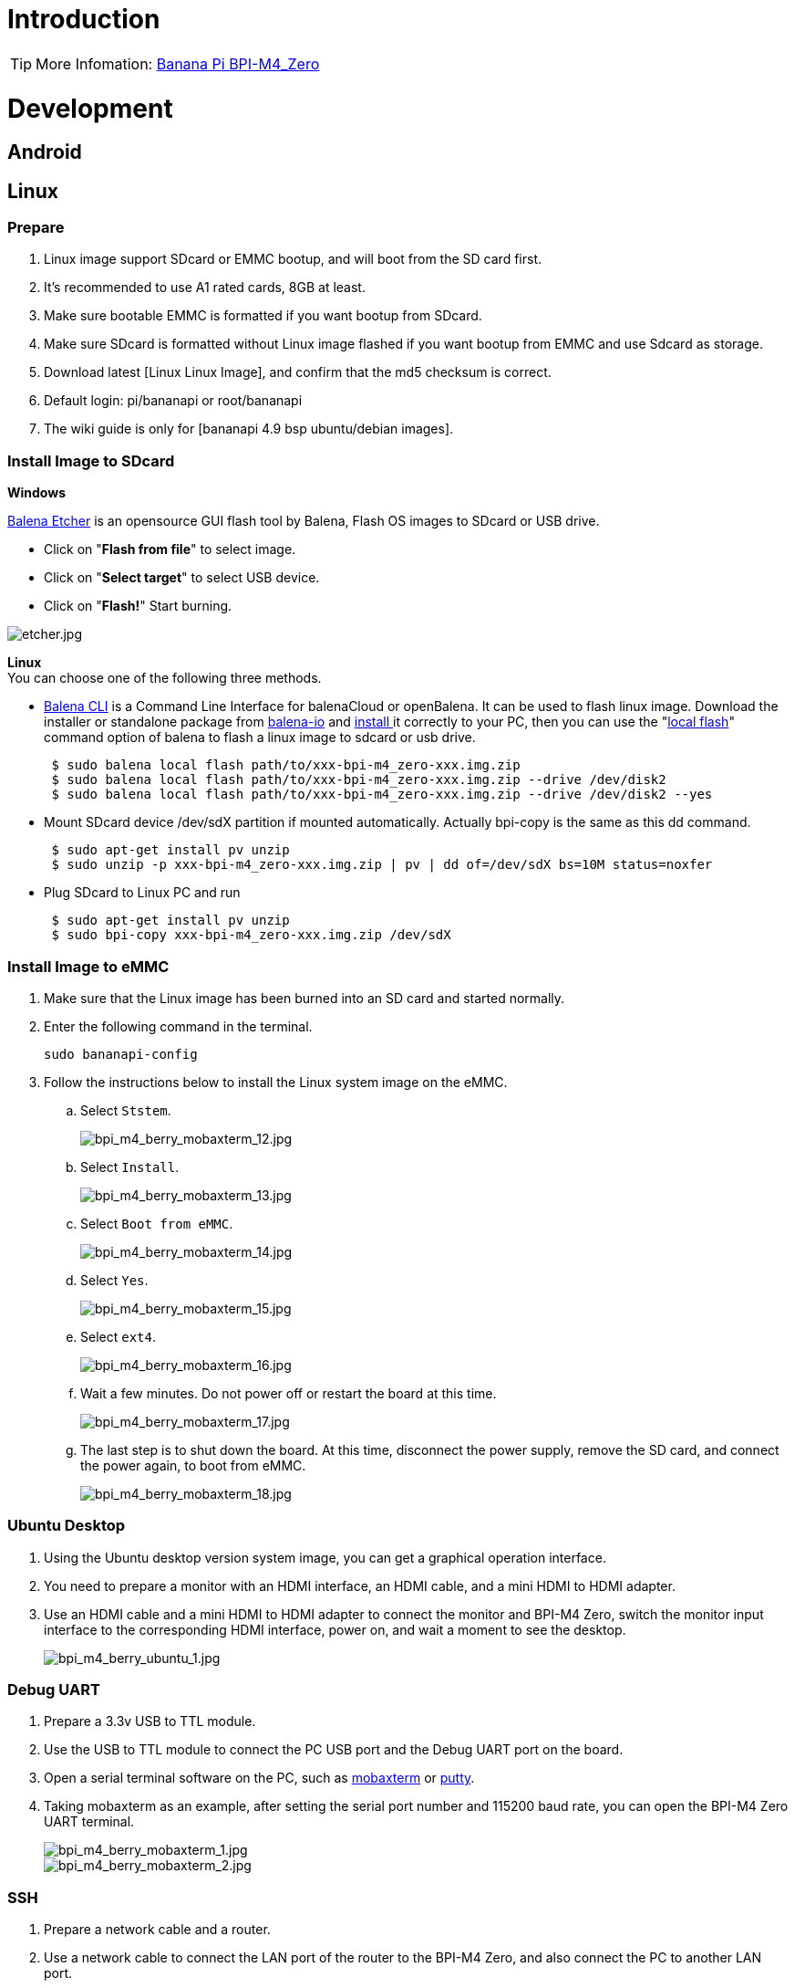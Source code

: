 = Introduction

TIP: More Infomation: link:/en/BPI-M4_Zero/BananaPi_BPI-M4_Zero[Banana Pi BPI-M4_Zero]

= Development

== Android

== Linux
=== Prepare

. Linux image support SDcard or EMMC bootup, and will boot from the SD card first.
. It’s recommended to use A1 rated cards, 8GB at least.
. Make sure bootable EMMC is formatted if you want bootup from SDcard.
. Make sure SDcard is formatted without Linux image flashed if you want bootup from EMMC and use Sdcard as storage.
. Download latest [Linux Linux Image], and confirm that the md5 checksum is correct.
. Default login: pi/bananapi or root/bananapi
. The wiki guide is only for [bananapi 4.9 bsp ubuntu/debian images].

=== Install Image to SDcard
**Windows**

link:https://balena.io/etcher[Balena Etcher] is an opensource GUI flash tool by Balena, Flash OS images to SDcard or USB drive.

- Click on "**Flash from file**" to select image. 
- Click on "**Select target**" to select USB device. 
- Click on "**Flash!**" Start burning.

image::/picture/etcher.jpg[etcher.jpg]

**Linux** +
You can choose one of the following three methods.

- link:https://github.com/balena-io/balena-cli[Balena CLI] is a Command Line Interface for balenaCloud or openBalena. It can be used to flash linux image. Download the installer or standalone package from link:https://github.com/balena-io/balena-cli/releases[balena-io] and link:https://github.com/balena-io/balena-cli/blob/master/INSTALL.md[install ]it correctly to your PC, then you can use the "link:https://docs.balena.io/reference/balena-cli/#local-flash-image[local flash]" command option of balena to flash a linux image to sdcard or usb drive.
+
```sh
 $ sudo balena local flash path/to/xxx-bpi-m4_zero-xxx.img.zip
 $ sudo balena local flash path/to/xxx-bpi-m4_zero-xxx.img.zip --drive /dev/disk2
 $ sudo balena local flash path/to/xxx-bpi-m4_zero-xxx.img.zip --drive /dev/disk2 --yes
```

- Mount SDcard device /dev/sdX partition if mounted automatically. Actually bpi-copy is the same as this dd command.
+
```sh
 $ sudo apt-get install pv unzip
 $ sudo unzip -p xxx-bpi-m4_zero-xxx.img.zip | pv | dd of=/dev/sdX bs=10M status=noxfer
```

- Plug SDcard to Linux PC and run
+
```sh
 $ sudo apt-get install pv unzip
 $ sudo bpi-copy xxx-bpi-m4_zero-xxx.img.zip /dev/sdX
```

=== Install Image to eMMC

. Make sure that the Linux image has been burned into an SD card and started normally.

. Enter the following command in the terminal.
+
```
sudo bananapi-config
```

. Follow the instructions below to install the Linux system image on the eMMC.
.. Select `Ststem`.
+
image::/picture/bpi_m4_berry_mobaxterm_12.jpg[bpi_m4_berry_mobaxterm_12.jpg]
.. Select `Install`.
+
image::/picture/bpi_m4_berry_mobaxterm_13.jpg[bpi_m4_berry_mobaxterm_13.jpg]
.. Select `Boot from eMMC`.
+
image::/picture/bpi_m4_berry_mobaxterm_14.jpg[bpi_m4_berry_mobaxterm_14.jpg]
.. Select `Yes`.
+
image::/picture/bpi_m4_berry_mobaxterm_15.jpg[bpi_m4_berry_mobaxterm_15.jpg]
.. Select `ext4`.
+
image::/picture/bpi_m4_berry_mobaxterm_16.jpg[bpi_m4_berry_mobaxterm_16.jpg]
.. Wait a few minutes. Do not power off or restart the board at this time.
+
image::/picture/bpi_m4_berry_mobaxterm_17.jpg[bpi_m4_berry_mobaxterm_17.jpg]
.. The last step is to shut down the board. At this time, disconnect the power supply, remove the SD card, and connect the power again, to boot from eMMC.
+
image::/picture/bpi_m4_berry_mobaxterm_18.jpg[bpi_m4_berry_mobaxterm_18.jpg]

=== Ubuntu Desktop
. Using the Ubuntu desktop version system image, you can get a graphical operation interface.
. You need to prepare a monitor with an HDMI interface, an HDMI cable, and a mini HDMI to HDMI adapter.
. Use an HDMI cable and a mini HDMI to HDMI adapter to connect the monitor and BPI-M4 Zero, switch the monitor input interface to the corresponding HDMI interface, power on, and wait a moment to see the desktop.
+
image::/picture/bpi_m4_berry_ubuntu_1.jpg[bpi_m4_berry_ubuntu_1.jpg]

=== Debug UART
. Prepare a 3.3v USB to TTL module.
. Use the USB to TTL module to connect the PC USB port and the Debug UART port on the board.
. Open a serial terminal software on the PC, such as link:https://mobaxterm.mobatek.net/[mobaxterm] or link:https://www.putty.org/[putty].
. Taking mobaxterm as an example, after setting the serial port number and 115200 baud rate, you can open the BPI-M4 Zero UART terminal.
+
image::/picture/bpi_m4_berry_mobaxterm_1.jpg[bpi_m4_berry_mobaxterm_1.jpg]
image::/picture/bpi_m4_berry_mobaxterm_2.jpg[bpi_m4_berry_mobaxterm_2.jpg]

=== SSH
. Prepare a network cable and a router.
. Use a network cable to connect the LAN port of the router to the BPI-M4 Zero, and also connect the PC to another LAN port.
. Check the IP address of BPI-M4 Zero on the router management interface, or use the following command on the BPI-M4 Zero UART terminal to check the IP address.
+
```sh
  ifconfig
```
+
```sh
  eth0: flags=4163<UP,BROADCAST,RUNNING,MULTICAST> mtu 1500
        inet 192.168.3.10 netmask 255.255.255.0 broadcast 192.168.3.255
        inet6 fe80::3e1f:688f:81ab:d8b7 prefixlen 64 scopeid 0x20<link>
        ether 02:00:54:a0:d6:a6 txqueuelen 1000 (Ethernet)
        RX packets 553 bytes 92549 (92.5 KB)
        RX errors 0 dropped 0 overruns 0 frame 0
        TX packets 329 bytes 26023 (26.0 KB)
        TX errors 0 dropped 0 overruns 0 carrier 0 collisions 0
        device interrupt 42
```
. Open an SSH terminal software on the PC, such as link:https://mobaxterm.mobatek.net/[mobaxterm] or link:https://www.putty.org/[putty].
. Taking mobaxterm as an example, fill in the obtained IP address, such as 192.168.3.10 above, in the IP address column and 22 in the Port port.
+
image::/picture/bpi_m4_berry_mobaxterm_3.jpg[bpi_m4_berry_mobaxterm_3.jpg]

. Open the SSH terminal and enter the login username/password: pi/bananapi or root/bananapi. There will be no prompt when entering the password. Please enter it normally and press Enter when finished.
+
image::/picture/bpi_m4_berry_mobaxterm_4.jpg[bpi_m4_berry_mobaxterm_4.jpg]

=== NoMachine Remote Desktop
. Make sure BPI-M4 Zero is connected to the Internet and use the following command to download the nomachine DEB installation package in the system.
+
```sh
  wget https://download.nomachine.com/download/8.9/Arm/nomachine_8.9.1_1_arm64.deb
```
. Or open link:https://downloads.nomachine.com/download/?id=117&distro=ARM[NoMachine for ARM - arm64 download page] in a PC browser, download the DEB installation package, and then copy it to BPI-M4 Zero user directory through SSH or USB disk.
. After the download is completed, install it through the following command. Note that the file name is based on the actual downloaded file name.
+
```sh
  sudo dpkg -i nomachine_8.9.1_1_arm64.deb
```
. PC side also needs to download and install NoMachine. link:https://download.nomachine.com/[NoMachine download page] Select the installation package suitable for the PC operating system, download it locally and complete the installation.
. Pay attention to keeping the PC and BPI-M4 Zero in the same LAN. You can try SSH connection first to ensure normal communication within the LAN.
. Open NoMachine on the PC, click the Add button, enter the IP address of BPI-M4 Zero in the Host bar in the window after the jump, and then click the Add button.
+
image::/picture/bpi_m4_berry_nomachine_1.jpg[bpi_m4_berry_nomachine_1.jpg]

. Click the recognized port icon, enter the username/password in the new window that pops up, and then click the OK button.
+
image::/picture/bpi_m4_berry_nomachine_2.jpg[bpi_m4_berry_nomachine_2.jpg]
image::/picture/bpi_m4_berry_nomachine_3.jpg[bpi_m4_berry_nomachine_3.jpg]

. After completing the subsequent settings, you can see the desktop.
+
image::/picture/bpi_m4_berry_nomachine_4.jpg[bpi_m4_berry_nomachine_4.jpg]

. If no device is connected to the HDMI interface, the NoMachine remote desktop will display a black screen. It is recommended to keep the HDMI connection or connect an HDMI decoy device.

=== WiFi
Use the nmcli command to scan WiFi hotspots, connect to hotspots, and create AP hotspots.
```sh
  nmcli device
  nmcli device wifi list
  nmcli device wifi connect [SSID] password [PASSWORD]
  nmcli device disconnect [device name]
  nmcli device wifi hotspot con-name [NAME] ifname [device name] ssid [SSID] password [PASSWORD]
```
```sh
  nmcli connection show
  nmcli connection down [NAME]
  nmcli connection up [NAME]
  nmcli connection delete [SSID]
```
```sh
  nmcli radio wifi off
  nmcli radio wifi on
```
- link:https://developer-old.gnome.org/NetworkManager/unstable/nmcli.html[nmcli command reference document]
- link:https://developer-old.gnome.org/NetworkManager/unstable/nmcli-examples.html[nmcli command reference examples]

=== Set static IP, DNS
. To set a static IP, you need to maintain the connection first. If you want to set an Ethernet static IP, you must first maintain the Ethernet connection; if you want to set a wireless network static IP, you must first maintain a connection to a WIFI.
. If the upper-level router has assigned the IP address you want to set to other devices, please change it to an idle IP, or ask other devices to give up the IP.
. Use the nmcli connection show command to display all connections, for example:
+
```sh
  pi@bpi-m4zero:~$ nmcli connection show
  NAME UUID TYPE DEVICE
  TP-LINK_5G_7747 e4a49726-adf1-44d7-a621-0e3af96cc390 wifi wlx2cc3e6acd5d7
  Wired connection 1 612eda94-55dc-3c85-b05e-f16c41775b4e ethernet --
```
. Use the nmcli connection show [NAME] command to display all the properties of a specific connection, such as:
+
```sh
  nmcli connection show TP-LINK_5G_7747
```
 If you want to see Ethernet, change to Wired connection 1
+
Only list three common items
+
```sh
  ipv4.dns: 192.168.3.1
  ipv4.addresses: 192.168.3.10/24
  ipv4.gateway: 192.168.3.1
```
- The default is the gateway address
- The default is the IP address assigned by the router DHCP
- Gateway address, the default is the IP address of the router

. Set static IP:
+
```sh
  nmcli connection modify TP-LINK_5G_7747 ipv4.addresses 192.168.3.2
```
. Set DNS:
+
```sh
  nmcli connection modify TP-LINK_5G_7747 ipv4.dns 8.8.8.8
```
. Reset:
+
```sh
  reboot
```
. After restarting, check whether the modification is successful:
+
```sh
  ifconfig
  nmcli connection show TP-LINK_5G_7747
```

=== Network time synchronization
Chrony is an open source free Network Time Protocol NTP client and server software. It allows the computer to keep the system clock synchronized with the clock server (NTP), thus allowing your computer to maintain accurate time. Chrony can also be used as a server software to provide time synchronization services for other computers.
```sh
  timedatectl set-ntp false
```
```sh
  sudo apt install chrony
  systemctl start chrony
  systemctl enable chrony
  systemctl status chrony
  systemctl restart chrony
```
```sh
  timedatectl status
  timedatectl list-timezones
  timedatectl set-timezone Asia/Shanghai
  timedatectl set-ntp true
```
```sh
  date
  sudo hwclock -r
```
- link:https://chrony-project.org/documentation.html[Chrony reference documentation]

=== View hardware temperature
Enter the following command to view the temperature data returned by the sensor built into the chip on the BPI-M4 Zero board.
```sh
  sensors
```
=== Modify HDMI output resolution
When using the Ubuntu desktop operating system, you can find the Displays column in Settings and modify the resolution.

image::/picture/bpi_m4_berry_ubuntu_2.jpg[bpi_m4_berry_ubuntu_2.jpg]

=== Use USB disk
. Prepare a USB disk that has been partitioned normally and insert it into the USB interface of BPI-M4 Zero.If it is a USB disk with a type-A plug, you also need a type-A to type-C adapter.
. In the Ubuntu desktop version, you can see that the USB disk has been recognized and can be opened in the file manager, or partition management can be performed through the GParted tool.
+
image::/picture/bpi_m4_berry_ubuntu_3.jpg[bpi_m4_berry_ubuntu_3.jpg]

. In the terminal, mount the USB disk to the local directory:
+
```sh
  mkdir mnt
  cat /proc/partitions | grep "sd*"
  sudo mount /dev/sda1 ~/mnt/
  ls ~/mnt/
  sudo umount -v /dev/sda1
```

=== Use Audio Devices
Prepare an audio file and copy it to the BPI-M4 Zero Ubuntu desktop system through a USB flash drive or SSH.

**HDMI audio**

. Prepare a monitor with HDMI audio input function, turn on the relevant functions in the monitor settings, use an HDMI cable and a mini HDMI to HDMI adapter to connect the monitor.
. Set the output device to HDMI Audio in the Sound column of the settings.
+
image::/picture/bpi_m4_berry_ubuntu_4.jpg[bpi_m4_berry_ubuntu_4.jpg]

. Play audio.
+
image::/picture/bpi_m4_berry_ubuntu_5.jpg[bpi_m4_berry_ubuntu_5.jpg]

=== Use Bluetooth
. Open settings in the Ubuntu desktop and connect a Bluetooth device, such as a Bluetooth mouse or keyboard, in the Bluetooth bar.
+
image::/picture/bpi_m4_berry_ubuntu_7.jpg[bpi_m4_berry_ubuntu_7.jpg]

. The method to connect the Bluetooth device through the command line in the terminal is as follows:
+
```sh
pi@bpi-m4zero:~$ sudo bluetoothctl
[sudo] password for pi:
Agent registered
[CHG] Controller 2C:C3:E6:AC:D5:D8 Pairable: yes
[bluetooth]# power on
Changing power on succeeded
[bluetooth]# discoverable on
Changing discoverable on succeeded
[CHG] Controller 2C:C3:E6:AC:D5:D8 Discoverable: yes
[bluetooth]# pairable on
Changing pairable on succeeded
[bluetooth]# scan on
Discovery started
[CHG] Controller 2C:C3:E6:AC:D5:D8 Discovering: yes
[NEW] Device D4:C4:85:A5:C6:B1 Logitech Pebble
[CHG] Device D4:C4:85:A5:C6:B1 TxPower: 4
[bluetooth]# pair D4:C4:85:A5:C6:B1
Attempting to pair with D4:C4:85:A5:C6:B1
[CHG] Device D4:C4:85:A5:C6:B1 Connected: yes
[DEL] Device A4:C1:38:9B:F6:FD SLPO20N20200059
[CHG] Device D4:C4:85:A5:C6:B1 UUIDs: 00001800-0000-1000-8000-00805f9b34fb
[CHG] Device D4:C4:85:A5:C6:B1 UUIDs: 00001801-0000-1000-8000-00805f9b34fb
[CHG] Device D4:C4:85:A5:C6:B1 UUIDs: 0000180a-0000-1000-8000-00805f9b34fb
[CHG] Device D4:C4:85:A5:C6:B1 UUIDs: 0000180f-0000-1000-8000-00805f9b34fb
[CHG] Device D4:C4:85:A5:C6:B1 UUIDs: 00001812-0000-1000-8000-00805f9b34fb
[CHG] Device D4:C4:85:A5:C6:B1 UUIDs: 00010000-0000-1000-8000-011f2000046d
[CHG] Device D4:C4:85:A5:C6:B1 ServicesResolved: yes
[CHG] Device D4:C4:85:A5:C6:B1 Paired: yes
Pairing successful #pairing successfully
[CHG] Device D4:C4:85:A5:C6:B1 Modalias: usb:v046DpB021d0007
[bluetooth]# exit
pi@bpi-m4zero:~$
```
+
link:https://wiki.archlinux.org/title/bluetooth[archlinux bluetooth reference document]

=== Transfer files
**scp**

scp (secure copy) command in Linux system is used to copy file(s) between servers in a secure way.

The SCP command or secure copy allows the secure transferring of files between the local host and the remote host or between two remote hosts.

It uses the same authentication and security as it is used in the Secure Shell (SSH) protocol.

You can copy files from a Windows terminal to a Linux system on the same LAN. Just make sure the Open SSH client is turned on and can be viewed in Settings > Applications > Optional Features.

If you want to copy files from Windows systems to Linux systems, you also need to enable the Open SSH server.

image::/picture/bpi_m4_berry_mobaxterm_6.jpg[bpi_m4_berry_mobaxterm_6.jpg]
The scp command format is:
```sh
scp [optionals] file_source file_target
```
. [optionals] is an optional parameter, such as -r, which can be used to copy the entire directory recursively.
. file_source The file or directory to be copied.
. file_target will copy the past path and rename it if a specific file name is entered at the end.

Take copying local files from a Windows system to a Linux system as an example. In the Windows terminal, enter:
```sh
PS D:\temp\temp_4> scp ".\hello.txt" pi@192.168.3.12:"/home/pi/Downloads/"
```
You can also copy files in the Linux system to the local computer in the Windows terminal:
```sh
PS D:\temp\temp_4> scp pi@192.168.3.12:"/home/pi/Downloads/hello.txt" "D:\temp\temp_4"
```
- Where pi@192.168.3.12 is the user name in the Linux system and the IP address of the BPI-M4 Zero in the LAN.
- Where :"/home/pi/Downloads/hello.txt" is the file path in the Linux system.
- Where "D:\temp\temp_4" is the path in Windows system.
link:https://www.geeksforgeeks.org/scp-command-in-linux-with-examples/[scp reference document]

**mobaxterm**

Files can be managed through a graphical interface using mobaxterm or other similar software.

link:https://mobaxterm.mobatek.net/download.html[mobaxterm download] +
link:https://download.mobatek.net/mobaxterm-on-linux.html[mobaxterm-linux preview version]

As shown in the figure below, after establishing an SSH connection in mobaxterm, a file management window will appear on the left side of the interface, which supports copying and pasting by dragging and dropping files.

image::/picture/bpi_m4_berry_mobaxterm_7.jpg[bpi_m4_berry_mobaxterm_7.jpg]